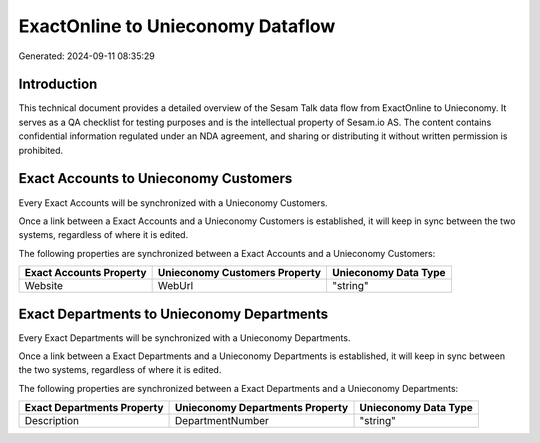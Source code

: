 ==================================
ExactOnline to Unieconomy Dataflow
==================================

Generated: 2024-09-11 08:35:29

Introduction
------------

This technical document provides a detailed overview of the Sesam Talk data flow from ExactOnline to Unieconomy. It serves as a QA checklist for testing purposes and is the intellectual property of Sesam.io AS. The content contains confidential information regulated under an NDA agreement, and sharing or distributing it without written permission is prohibited.

Exact Accounts to Unieconomy Customers
--------------------------------------
Every Exact Accounts will be synchronized with a Unieconomy Customers.

Once a link between a Exact Accounts and a Unieconomy Customers is established, it will keep in sync between the two systems, regardless of where it is edited.

The following properties are synchronized between a Exact Accounts and a Unieconomy Customers:

.. list-table::
   :header-rows: 1

   * - Exact Accounts Property
     - Unieconomy Customers Property
     - Unieconomy Data Type
   * - Website
     - WebUrl
     - "string"


Exact Departments to Unieconomy Departments
-------------------------------------------
Every Exact Departments will be synchronized with a Unieconomy Departments.

Once a link between a Exact Departments and a Unieconomy Departments is established, it will keep in sync between the two systems, regardless of where it is edited.

The following properties are synchronized between a Exact Departments and a Unieconomy Departments:

.. list-table::
   :header-rows: 1

   * - Exact Departments Property
     - Unieconomy Departments Property
     - Unieconomy Data Type
   * - Description
     - DepartmentNumber
     - "string"

